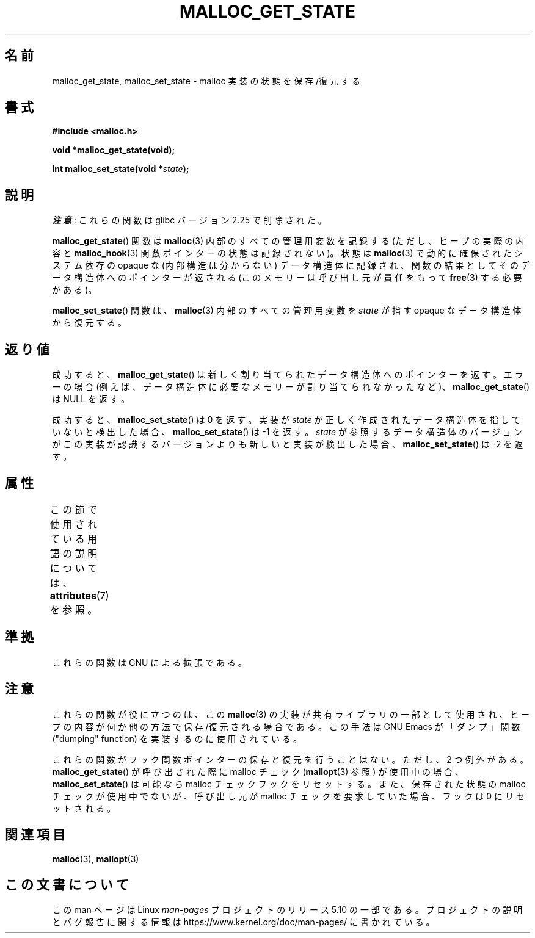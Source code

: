 .\" Copyright (c) 2012 by Michael Kerrisk <mtk.manpages@gmail.com>
.\"
.\" %%%LICENSE_START(VERBATIM)
.\" Permission is granted to make and distribute verbatim copies of this
.\" manual provided the copyright notice and this permission notice are
.\" preserved on all copies.
.\"
.\" Permission is granted to copy and distribute modified versions of this
.\" manual under the conditions for verbatim copying, provided that the
.\" entire resulting derived work is distributed under the terms of a
.\" permission notice identical to this one.
.\"
.\" Since the Linux kernel and libraries are constantly changing, this
.\" manual page may be incorrect or out-of-date.  The author(s) assume no
.\" responsibility for errors or omissions, or for damages resulting from
.\" the use of the information contained herein.  The author(s) may not
.\" have taken the same level of care in the production of this manual,
.\" which is licensed free of charge, as they might when working
.\" professionally.
.\"
.\" Formatted or processed versions of this manual, if unaccompanied by
.\" the source, must acknowledge the copyright and authors of this work.
.\" %%%LICENSE_END
.\"
.\"*******************************************************************
.\"
.\" This file was generated with po4a. Translate the source file.
.\"
.\"*******************************************************************
.TH MALLOC_GET_STATE 3 2017\-09\-15 GNU "Linux Programmer's Manual"
.SH 名前
malloc_get_state, malloc_set_state \- malloc 実装の状態を保存/復元する
.SH 書式
.nf
\fB#include <malloc.h>\fP
.PP
\fBvoid *malloc_get_state(void);\fP
.PP
\fBint malloc_set_state(void *\fP\fIstate\fP\fB);\fP
.fi
.SH 説明
\fI注意\fP: これらの関数は glibc バージョン 2.25 で削除された。
.PP
\fBmalloc_get_state\fP() 関数は \fBmalloc\fP(3) 内部のすべての管理用変数を記録する (ただし、 ヒープの実際の内容と
\fBmalloc_hook\fP(3) 関数ポインターの状態は記録されない)。 状態は \fBmalloc\fP(3) で動的に確保されたシステム依存の
opaque な (内部構造は分からない) データ構造体に記録され、 関数の結果としてそのデータ構造体へのポインターが返される
(このメモリーは呼び出し元が責任をもって \fBfree\fP(3) する必要がある)。
.PP
\fBmalloc_set_state\fP() 関数は、 \fBmalloc\fP(3) 内部のすべての管理用変数を \fIstate\fP が指す opaque
なデータ構造体から復元する。
.SH 返り値
成功すると、 \fBmalloc_get_state\fP() は新しく割り当てられたデータ構造体へのポインターを返す。 エラーの場合
(例えば、データ構造体に必要なメモリーが割り当てられなかったなど)、 \fBmalloc_get_state\fP() は NULL を返す。
.PP
.\" if(ms->magic != MALLOC_STATE_MAGIC) return -1;
.\" /* Must fail if the major version is too high. */
.\" if((ms->version & ~0xffl) > (MALLOC_STATE_VERSION & ~0xffl)) return -2;
成功すると、 \fBmalloc_set_state\fP() は 0 を返す。 実装が \fIstate\fP
が正しく作成されたデータ構造体を指していないと検出した場合、 \fBmalloc_set_state\fP() は \-1 を返す。 \fIstate\fP
が参照するデータ構造体のバージョンがこの実装が認識するバージョンよりも新しいと実装が検出した場合、 \fBmalloc_set_state\fP() は \-2
を返す。
.SH 属性
この節で使用されている用語の説明については、 \fBattributes\fP(7) を参照。
.TS
allbox;
lbw19 lb lb
l l l.
インターフェース	属性	値
T{
\fBmalloc_get_state\fP(),
\fBmalloc_set_state\fP()
T}	Thread safety	MT\-Safe
.TE
.sp 1
.SH 準拠
これらの関数は GNU による拡張である。
.SH 注意
これらの関数が役に立つのは、 この \fBmalloc\fP(3) の実装が共有ライブラリの一部として使用され、
ヒープの内容が何か他の方法で保存/復元される場合である。 この手法は GNU Emacs が「ダンプ」関数 ("dumping" function)
を実装するのに使用されている。
.PP
.\" i.e., calls __malloc_check_init()
.\" i.e., malloc checking is not already in use
.\" and the caller requested malloc checking
これらの関数がフック関数ポインターの保存と復元を行うことはない。 ただし、 2 つ例外がある。 \fBmalloc_get_state\fP()
が呼び出された際に malloc チェック (\fBmallopt\fP(3) 参照) が使用中の場合、 \fBmalloc_set_state\fP()
は可能なら malloc チェックフックをリセットする。 また、 保存された状態の malloc チェックが使用中でないが、 呼び出し元が malloc
チェックを要求していた場合、 フックは 0 にリセットされる。
.SH 関連項目
\fBmalloc\fP(3), \fBmallopt\fP(3)
.SH この文書について
この man ページは Linux \fIman\-pages\fP プロジェクトのリリース 5.10 の一部である。プロジェクトの説明とバグ報告に関する情報は
\%https://www.kernel.org/doc/man\-pages/ に書かれている。
